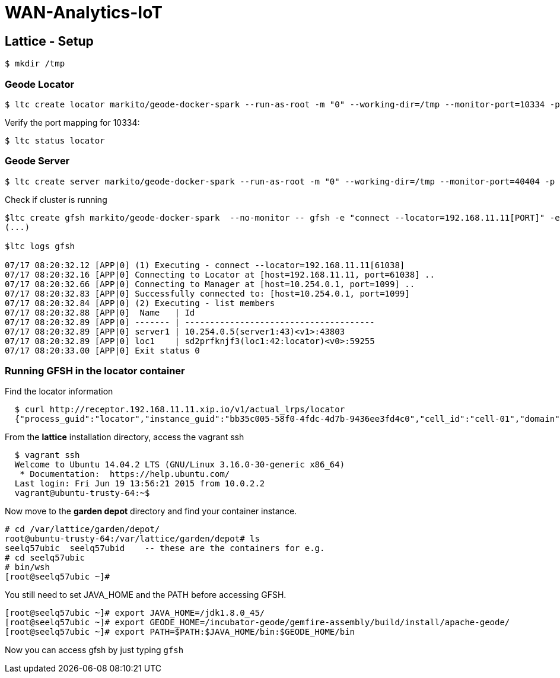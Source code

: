 # WAN-Analytics-IoT

## Lattice - Setup

----
$ mkdir /tmp
----

### Geode Locator

----
$ ltc create locator markito/geode-docker-spark --run-as-root -m "0" --working-dir=/tmp --monitor-port=10334 -p 10334,1099  -- gfsh start locator --name=loc1  --mcast-port=0 --J=-Djmx-manager-start=false
----

Verify the port mapping for 10334:

----
$ ltc status locator
----

### Geode Server

----
$ ltc create server markito/geode-docker-spark --run-as-root -m "0" --working-dir=/tmp --monitor-port=40404 -p 40404 -- gfsh start server --name=server1  --locators=192.168.11.11[PORT]
----

Check if cluster is running

----
$ltc create gfsh markito/geode-docker-spark  --no-monitor -- gfsh -e "connect --locator=192.168.11.11[PORT]" -e "list members"
(...)

$ltc logs gfsh

07/17 08:20:32.12 [APP|0] (1) Executing - connect --locator=192.168.11.11[61038]
07/17 08:20:32.16 [APP|0] Connecting to Locator at [host=192.168.11.11, port=61038] ..
07/17 08:20:32.66 [APP|0] Connecting to Manager at [host=10.254.0.1, port=1099] ..
07/17 08:20:32.83 [APP|0] Successfully connected to: [host=10.254.0.1, port=1099]
07/17 08:20:32.84 [APP|0] (2) Executing - list members
07/17 08:20:32.88 [APP|0]  Name   | Id
07/17 08:20:32.89 [APP|0] ------- | --------------------------------------
07/17 08:20:32.89 [APP|0] server1 | 10.254.0.5(server1:43)<v1>:43803
07/17 08:20:32.89 [APP|0] loc1    | sd2prfknjf3(loc1:42:locator)<v0>:59255
07/17 08:20:33.00 [APP|0] Exit status 0

----
### Running GFSH in the locator container

Find the locator information

----
  $ curl http://receptor.192.168.11.11.xip.io/v1/actual_lrps/locator
  {"process_guid":"locator","instance_guid":"bb35c005-58f0-4fdc-4d7b-9436ee3fd4c0","cell_id":"cell-01","domain":"lattice","index":0,"address":"192.168.11.11","ports":[{"container_port":10334,"host_port":61001},{"container_port":1099,"host_port":61002}],"state":"RUNNING","crash_count":0,"since":1437157421384273056,"evacuating":false,"modification_tag":{"epoch":"3e694cf2-a051-4613-4fd4-32508a8e3848","index":2}}]
----
From the *lattice* installation directory, access the vagrant ssh

----
  $ vagrant ssh
  Welcome to Ubuntu 14.04.2 LTS (GNU/Linux 3.16.0-30-generic x86_64)
   * Documentation:  https://help.ubuntu.com/
  Last login: Fri Jun 19 13:56:21 2015 from 10.0.2.2
  vagrant@ubuntu-trusty-64:~$
----
Now move to the *garden depot* directory and find your container instance.
----
# cd /var/lattice/garden/depot/
root@ubuntu-trusty-64:/var/lattice/garden/depot# ls
seelq57ubic  seelq57ubid    -- these are the containers for e.g.
# cd seelq57ubic
# bin/wsh
[root@seelq57ubic ~]#
----
You still need to set JAVA_HOME and the PATH before accessing GFSH.
----
[root@seelq57ubic ~]# export JAVA_HOME=/jdk1.8.0_45/
[root@seelq57ubic ~]# export GEODE_HOME=/incubator-geode/gemfire-assembly/build/install/apache-geode/
[root@seelq57ubic ~]# export PATH=$PATH:$JAVA_HOME/bin:$GEODE_HOME/bin
----

Now you can access gfsh by just typing `gfsh`
